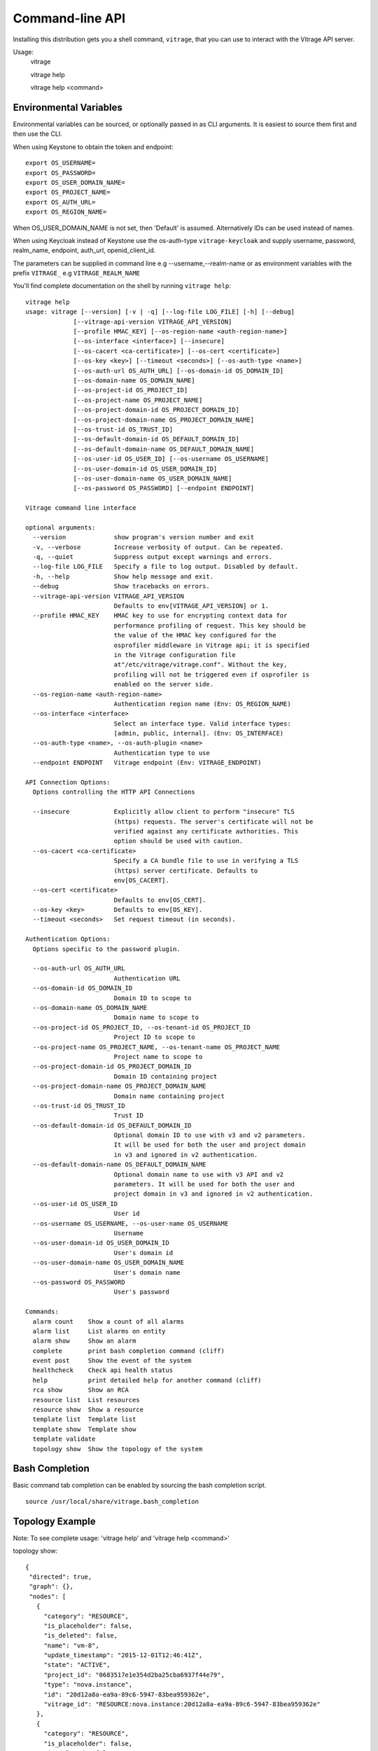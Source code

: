 ..
      Licensed under the Apache License, Version 2.0 (the "License"); you may
      not use this file except in compliance with the License. You may obtain
      a copy of the License at

          http://www.apache.org/licenses/LICENSE-2.0

      Unless required by applicable law or agreed to in writing, software
      distributed under the License is distributed on an "AS IS" BASIS, WITHOUT
      WARRANTIES OR CONDITIONS OF ANY KIND, either express or implied. See the
      License for the specific language governing permissions and limitations
      under the License.



================
Command-line API
================
Installing this distribution gets you a shell command, ``vitrage``, that you
can use to interact with the Vitrage API server.

Usage:
  vitrage

  vitrage help

  vitrage help <command>


Environmental Variables
-----------------------

Environmental variables can be sourced, or optionally passed in as CLI arguments.
It is easiest to source them first and then use the CLI.

When using Keystone to obtain the token and endpoint::

  export OS_USERNAME=
  export OS_PASSWORD=
  export OS_USER_DOMAIN_NAME=
  export OS_PROJECT_NAME=
  export OS_AUTH_URL=
  export OS_REGION_NAME=

When OS_USER_DOMAIN_NAME is not set, then 'Default' is assumed. Alternatively IDs can be used instead of names.

When using Keycloak instead of Keystone use the os-auth-type ``vitrage-keycloak``
and supply username, password, realm_name, endpoint, auth_url, openid_client_id.

The parameters can be supplied in command line e.g --username,--realm-name
or as environment variables with the prefix ``VITRAGE_`` e.g ``VITRAGE_REALM_NAME``

You'll find complete documentation on the shell by running
``vitrage help``::

  vitrage help
  usage: vitrage [--version] [-v | -q] [--log-file LOG_FILE] [-h] [--debug]
               [--vitrage-api-version VITRAGE_API_VERSION]
               [--profile HMAC_KEY] [--os-region-name <auth-region-name>]
               [--os-interface <interface>] [--insecure]
               [--os-cacert <ca-certificate>] [--os-cert <certificate>]
               [--os-key <key>] [--timeout <seconds>] [--os-auth-type <name>]
               [--os-auth-url OS_AUTH_URL] [--os-domain-id OS_DOMAIN_ID]
               [--os-domain-name OS_DOMAIN_NAME]
               [--os-project-id OS_PROJECT_ID]
               [--os-project-name OS_PROJECT_NAME]
               [--os-project-domain-id OS_PROJECT_DOMAIN_ID]
               [--os-project-domain-name OS_PROJECT_DOMAIN_NAME]
               [--os-trust-id OS_TRUST_ID]
               [--os-default-domain-id OS_DEFAULT_DOMAIN_ID]
               [--os-default-domain-name OS_DEFAULT_DOMAIN_NAME]
               [--os-user-id OS_USER_ID] [--os-username OS_USERNAME]
               [--os-user-domain-id OS_USER_DOMAIN_ID]
               [--os-user-domain-name OS_USER_DOMAIN_NAME]
               [--os-password OS_PASSWORD] [--endpoint ENDPOINT]

  Vitrage command line interface

  optional arguments:
    --version             show program's version number and exit
    -v, --verbose         Increase verbosity of output. Can be repeated.
    -q, --quiet           Suppress output except warnings and errors.
    --log-file LOG_FILE   Specify a file to log output. Disabled by default.
    -h, --help            Show help message and exit.
    --debug               Show tracebacks on errors.
    --vitrage-api-version VITRAGE_API_VERSION
                          Defaults to env[VITRAGE_API_VERSION] or 1.
    --profile HMAC_KEY    HMAC key to use for encrypting context data for
                          performance profiling of request. This key should be
                          the value of the HMAC key configured for the
                          osprofiler middleware in Vitrage api; it is specified
                          in the Vitrage configuration file
                          at"/etc/vitrage/vitrage.conf". Without the key,
                          profiling will not be triggered even if osprofiler is
                          enabled on the server side.
    --os-region-name <auth-region-name>
                          Authentication region name (Env: OS_REGION_NAME)
    --os-interface <interface>
                          Select an interface type. Valid interface types:
                          [admin, public, internal]. (Env: OS_INTERFACE)
    --os-auth-type <name>, --os-auth-plugin <name>
                          Authentication type to use
    --endpoint ENDPOINT   Vitrage endpoint (Env: VITRAGE_ENDPOINT)

  API Connection Options:
    Options controlling the HTTP API Connections

    --insecure            Explicitly allow client to perform "insecure" TLS
                          (https) requests. The server's certificate will not be
                          verified against any certificate authorities. This
                          option should be used with caution.
    --os-cacert <ca-certificate>
                          Specify a CA bundle file to use in verifying a TLS
                          (https) server certificate. Defaults to
                          env[OS_CACERT].
    --os-cert <certificate>
                          Defaults to env[OS_CERT].
    --os-key <key>        Defaults to env[OS_KEY].
    --timeout <seconds>   Set request timeout (in seconds).

  Authentication Options:
    Options specific to the password plugin.

    --os-auth-url OS_AUTH_URL
                          Authentication URL
    --os-domain-id OS_DOMAIN_ID
                          Domain ID to scope to
    --os-domain-name OS_DOMAIN_NAME
                          Domain name to scope to
    --os-project-id OS_PROJECT_ID, --os-tenant-id OS_PROJECT_ID
                          Project ID to scope to
    --os-project-name OS_PROJECT_NAME, --os-tenant-name OS_PROJECT_NAME
                          Project name to scope to
    --os-project-domain-id OS_PROJECT_DOMAIN_ID
                          Domain ID containing project
    --os-project-domain-name OS_PROJECT_DOMAIN_NAME
                          Domain name containing project
    --os-trust-id OS_TRUST_ID
                          Trust ID
    --os-default-domain-id OS_DEFAULT_DOMAIN_ID
                          Optional domain ID to use with v3 and v2 parameters.
                          It will be used for both the user and project domain
                          in v3 and ignored in v2 authentication.
    --os-default-domain-name OS_DEFAULT_DOMAIN_NAME
                          Optional domain name to use with v3 API and v2
                          parameters. It will be used for both the user and
                          project domain in v3 and ignored in v2 authentication.
    --os-user-id OS_USER_ID
                          User id
    --os-username OS_USERNAME, --os-user-name OS_USERNAME
                          Username
    --os-user-domain-id OS_USER_DOMAIN_ID
                          User's domain id
    --os-user-domain-name OS_USER_DOMAIN_NAME
                          User's domain name
    --os-password OS_PASSWORD
                          User's password

  Commands:
    alarm count    Show a count of all alarms
    alarm list     List alarms on entity
    alarm show     Show an alarm
    complete       print bash completion command (cliff)
    event post     Show the event of the system
    healthcheck    Check api health status
    help           print detailed help for another command (cliff)
    rca show       Show an RCA
    resource list  List resources
    resource show  Show a resource
    template list  Template list
    template show  Template show
    template validate
    topology show  Show the topology of the system

Bash Completion
---------------
Basic command tab completion can be enabled by sourcing the bash completion script.
::

  source /usr/local/share/vitrage.bash_completion


Topology Example
----------------
Note:  To see complete usage: 'vitrage help' and 'vitrage help <command>'

topology show::

 {
  "directed": true,
  "graph": {},
  "nodes": [
    {
      "category": "RESOURCE",
      "is_placeholder": false,
      "is_deleted": false,
      "name": "vm-8",
      "update_timestamp": "2015-12-01T12:46:41Z",
      "state": "ACTIVE",
      "project_id": "0683517e1e354d2ba25cba6937f44e79",
      "type": "nova.instance",
      "id": "20d12a8a-ea9a-89c6-5947-83bea959362e",
      "vitrage_id": "RESOURCE:nova.instance:20d12a8a-ea9a-89c6-5947-83bea959362e"
    },
    {
      "category": "RESOURCE",
      "is_placeholder": false,
      "is_deleted": false,
      "name": "vm-2",
      "update_timestamp": "2015-12-01T12:46:41Z",
      "state": "ACTIVE",
      "project_id": "0683517e1e354d2ba25cba6937f44e79",
      "type": "nova.instance",
      "id": "dc35fa2f-4515-1653-ef6b-03b471bb395b",
      "vitrage_id": "RESOURCE:nova.instance:dc35fa2f-4515-1653-ef6b-03b471bb395b"
    },
    {
      "category": "RESOURCE",
      "is_placeholder": false,
      "is_deleted": false,
      "name": "vm-13",
      "update_timestamp": "2015-12-01T12:46:41Z",
      "state": "ACTIVE",
      "project_id": "0683517e1e354d2ba25cba6937f44e79",
      "type": "nova.instance",
      "id": "9879cf5a-bdcf-3651-3017-961ed887ec86",
      "vitrage_id": "RESOURCE:nova.instance:9879cf5a-bdcf-3651-3017-961ed887ec86"
    },
    {
      "category": "RESOURCE",
      "is_placeholder": false,
      "is_deleted": false,
      "name": "vm-10",
      "update_timestamp": "2015-12-01T12:46:41Z",
      "state": "ACTIVE",
      "project_id": "0683517e1e354d2ba25cba6937f44e79",
      "type": "nova.instance",
      "id": "fe124f4b-9ed7-4591-fcd1-803cf5c33cb1",
      "vitrage_id": "RESOURCE:nova.instance:fe124f4b-9ed7-4591-fcd1-803cf5c33cb1"
    },
    {
      "category": "RESOURCE",
      "is_placeholder": false,
      "is_deleted": false,
      "name": "vm-11",
      "update_timestamp": "2015-12-01T12:46:41Z",
      "state": "ACTIVE",
      "project_id": "0683517e1e354d2ba25cba6937f44e79",
      "type": "nova.instance",
      "id": "f2e48a97-7350-061e-12d3-84c6dc3e67c0",
      "vitrage_id": "RESOURCE:nova.instance:f2e48a97-7350-061e-12d3-84c6dc3e67c0"
    },
    {
      "category": "RESOURCE",
      "is_placeholder": false,
      "is_deleted": false,
      "name": "host-2",
      "update_timestamp": "2015-12-01T12:46:41Z",
      "state": "available",
      "type": "nova.host",
      "id": "host-2",
      "vitrage_id": "RESOURCE:nova.host:host-2"
    },
    {
      "category": "RESOURCE",
      "is_placeholder": false,
      "is_deleted": false,
      "name": "host-3",
      "update_timestamp": "2015-12-01T12:46:41Z",
      "state": "available",
      "type": "nova.host",
      "id": "host-3",
      "vitrage_id": "RESOURCE:nova.host:host-3"
    },
    {
      "category": "RESOURCE",
      "is_placeholder": false,
      "is_deleted": false,
      "name": "host-0",
      "update_timestamp": "2015-12-01T12:46:41Z",
      "state": "available",
      "type": "nova.host",
      "id": "host-0",
      "vitrage_id": "RESOURCE:nova.host:host-0"
    },
    {
      "category": "RESOURCE",
      "is_placeholder": false,
      "is_deleted": false,
      "name": "host-1",
      "update_timestamp": "2015-12-01T12:46:41Z",
      "state": "available",
      "type": "nova.host",
      "id": "host-1",
      "vitrage_id": "RESOURCE:nova.host:host-1"
    },
    {
      "category": "RESOURCE",
      "is_placeholder": false,
      "is_deleted": false,
      "name": "vm-9",
      "update_timestamp": "2015-12-01T12:46:41Z",
      "state": "ACTIVE",
      "project_id": "0683517e1e354d2ba25cba6937f44e79",
      "type": "nova.instance",
      "id": "275097cf-954e-8e24-b185-9514e24b8591",
      "vitrage_id": "RESOURCE:nova.instance:275097cf-954e-8e24-b185-9514e24b8591"
    },
    {
      "category": "RESOURCE",
      "is_placeholder": false,
      "is_deleted": false,
      "name": "vm-1",
      "update_timestamp": "2015-12-01T12:46:41Z",
      "state": "ACTIVE",
      "project_id": "0683517e1e354d2ba25cba6937f44e79",
      "type": "nova.instance",
      "id": "a0f0805f-c804-cffe-c25a-1b38f555ed68",
      "vitrage_id": "RESOURCE:nova.instance:a0f0805f-c804-cffe-c25a-1b38f555ed68"
    },
    {
      "category": "RESOURCE",
      "is_placeholder": false,
      "is_deleted": false,
      "name": "vm-14",
      "update_timestamp": "2015-12-01T12:46:41Z",
      "state": "ACTIVE",
      "project_id": "0683517e1e354d2ba25cba6937f44e79",
      "type": "nova.instance",
      "id": "56af57d2-34a4-19b1-5106-b613637a11a7",
      "vitrage_id": "RESOURCE:nova.instance:56af57d2-34a4-19b1-5106-b613637a11a7"
    },
    {
      "category": "RESOURCE",
      "is_placeholder": false,
      "is_deleted": false,
      "name": "zone-1",
      "update_timestamp": "2015-12-01T12:46:41Z",
      "state": "available",
      "type": "nova.zone",
      "id": "zone-1",
      "vitrage_id": "RESOURCE:nova.zone:zone-1"
    },
    {
      "category": "RESOURCE",
      "is_placeholder": false,
      "is_deleted": false,
      "name": "vm-3",
      "update_timestamp": "2015-12-01T12:46:41Z",
      "state": "ACTIVE",
      "project_id": "0683517e1e354d2ba25cba6937f44e79",
      "type": "nova.instance",
      "id": "16e14c58-d254-2bec-53e4-c766e48810aa",
      "vitrage_id": "RESOURCE:nova.instance:16e14c58-d254-2bec-53e4-c766e48810aa"
    },
    {
      "category": "RESOURCE",
      "is_placeholder": false,
      "is_deleted": false,
      "name": "vm-7",
      "update_timestamp": "2015-12-01T12:46:41Z",
      "state": "ACTIVE",
      "project_id": "0683517e1e354d2ba25cba6937f44e79",
      "type": "nova.instance",
      "id": "f35a1e10-74ff-7332-8edf-83cd6ffcb2de",
      "vitrage_id": "RESOURCE:nova.instance:f35a1e10-74ff-7332-8edf-83cd6ffcb2de"
    },
    {
      "category": "RESOURCE",
      "is_placeholder": false,
      "is_deleted": false,
      "name": "vm-4",
      "update_timestamp": "2015-12-01T12:46:41Z",
      "state": "ACTIVE",
      "project_id": "0683517e1e354d2ba25cba6937f44e79",
      "type": "nova.instance",
      "id": "ea8a450e-cab1-2272-f431-494b40c5c378",
      "vitrage_id": "RESOURCE:nova.instance:ea8a450e-cab1-2272-f431-494b40c5c378"
    },
    {
      "category": "RESOURCE",
      "is_placeholder": false,
      "is_deleted": false,
      "name": "vm-6",
      "update_timestamp": "2015-12-01T12:46:41Z",
      "state": "ACTIVE",
      "project_id": "0683517e1e354d2ba25cba6937f44e79",
      "type": "nova.instance",
      "id": "6e42bdc3-b776-1b2c-2c7d-b7a8bb98f721",
      "vitrage_id": "RESOURCE:nova.instance:6e42bdc3-b776-1b2c-2c7d-b7a8bb98f721"
    },
    {
      "category": "RESOURCE",
      "is_placeholder": false,
      "is_deleted": false,
      "name": "vm-5",
      "update_timestamp": "2015-12-01T12:46:41Z",
      "state": "ACTIVE",
      "project_id": "0683517e1e354d2ba25cba6937f44e79",
      "type": "nova.instance",
      "id": "8c951613-c660-87c0-c18b-0fa3293ce8d8",
      "vitrage_id": "RESOURCE:nova.instance:8c951613-c660-87c0-c18b-0fa3293ce8d8"
    },
    {
      "category": "RESOURCE",
      "is_placeholder": false,
      "is_deleted": false,
      "name": "zone-0",
      "update_timestamp": "2015-12-01T12:46:41Z",
      "state": "available",
      "type": "nova.zone",
      "id": "zone-0",
      "vitrage_id": "RESOURCE:nova.zone:zone-0"
    },
    {
      "category": "RESOURCE",
      "is_placeholder": false,
      "is_deleted": false,
      "name": "vm-0",
      "update_timestamp": "2015-12-01T12:46:41Z",
      "state": "ACTIVE",
      "project_id": "0683517e1e354d2ba25cba6937f44e79",
      "type": "nova.instance",
      "id": "78353ce4-2710-49b5-1341-b8cbb6000ebc",
      "vitrage_id": "RESOURCE:nova.instance:78353ce4-2710-49b5-1341-b8cbb6000ebc"
    },TODO
    {
      "category": "RESOURCE",
      "is_placeholder": false,
      "is_deleted": false,
      "name": "vm-12",
      "update_timestamp": "2015-12-01T12:46:41Z",
      "state": "ACTIVE",
      "project_id": "0683517e1e354d2ba25cba6937f44e79",
      "type": "nova.instance",
      "id": "35bf479a-75d9-80a9-874e-d3b50fb2dd2e",
      "vitrage_id": "RESOURCE:nova.instance:35bf479a-75d9-80a9-874e-d3b50fb2dd2e"
    },
    {
      "category": "RESOURCE",
      "is_placeholder": false,
      "is_deleted": false,
      "name": "openstack.node",
      "type": "openstack.node",
      "id": "openstack.node",
      "vitrage_id": "RESOURCE:openstack.node"
    }
  ],
  "links": [
    {
      "relationship_name": "contains",
      "is_deleted": false,
      "target": 3,
      "key": "contains",
      "source": 5
    },
    {
      "relationship_name": "contains",
      "is_deleted": false,
      "target": 1,
      "key": "contains",
      "source": 5
    },
    {
      "relationship_name": "contains",
      "is_deleted": false,
      "target": 16,
      "key": "contains",
      "source": 5
    },
    {
      "relationship_name": "contains",
      "is_deleted": false,
      "target": 11,
      "key": "contains",
      "source": 5
    },
    {
      "relationship_name": "contains",
      "is_deleted": false,
      "target": 13,
      "key": "contains",
      "source": 6
    },
    {
      "relationship_name": "contains",
      "is_deleted": false,
      "target": 4,
      "key": "contains",
      "source": 6
    },
    {
      "relationship_name": "contains",
      "is_deleted": false,
      "target": 14,
      "key": "contains",
      "source": 6
    },
    {
      "relationship_name": "contains",
      "is_deleted": false,
      "target": 20,
      "key": "contains",
      "source": 7
    },
    {
      "relationship_name": "contains",
      "is_deleted": false,
      "target": 0,
      "key": "contains",
      "source": 7
    },
    {
      "relationship_name": "contains",
      "is_deleted": false,
      "target": 19,
      "key": "contains",
      "source": 7
    },
    {
      "relationship_name": "contains",
      "is_deleted": false,
      "target": 15,
      "key": "contains",
      "source": 7
    },
    {
      "relationship_name": "contains",
      "is_deleted": false,
      "target": 9,
      "key": "contains",
      "source": 8
    },
    {
      "relationship_name": "contains",
      "is_deleted": false,
      "target": 10,
      "key": "contains",
      "source": 8
    },
    {
      "relationship_name": "contains",
      "is_deleted": false,
      "target": 2,
      "key": "contains",
      "source": 8
    },
    {
      "relationship_name": "contains",
      "is_deleted": false,
      "target": 17,
      "key": "contains",
      "source": 8
    },
    {
      "relationship_name": "contains",
      "is_deleted": false,
      "target": 6,
      "key": "contains",
      "source": 12
    },
    {
      "relationship_name": "contains",
      "is_deleted": false,
      "target": 8,
      "key": "contains",
      "source": 12
    },
    {
      "relationship_name": "contains",
      "is_deleted": false,
      "target": 5,
      "key": "contains",
      "source": 18
    },
    {
      "relationship_name": "contains",
      "is_deleted": false,
      "target": 7,
      "key": "contains",
      "source": 18
    },
    {
      "relationship_name": "contains",
      "is_deleted": false,
      "target": 18,
      "key": "contains",
      "source": 21
    },
    {
      "relationship_name": "contains",
      "is_deleted": false,
      "target": 12,
      "key": "contains",
      "source": 21
    }
  ],
  "multigraph": true
 }

RCA Example
-----------
Note:  To see complete usage: 'vitrage help' and 'vitrage help <command>'

rca show::

  vitrage rca show

  {
  "directed": true,
  "graph": {

  },
  "nodes": [
    {
      "category": "ALARM",
      "type": "nagios",
      "name": "CPU load",
      "state": "Active",
      "severity": "WARNING",
      "update_timestamp": "2015-12-01T12:46:41Z",
      "info": "WARNING - 15min load 1.66 at 32 CPUs",
      "resource_type": "nova.host",
      "resource_name": "host-0",
      "resource_id": "host-0",
      "id": 0,
      "vitrage_id": "ALARM:nagios:host0:CPU load"
    },
    {
      "category": "ALARM",
      "type": "vitrage",
      "name": "Machine Suboptimal",
      "state": "Active",
      "severity": "WARNING",
      "update_timestamp": "2015-12-01T12:46:41Z",
      "resource_type": "nova.instance",
      "resource_name": "vm0",
      "resource_id": "20d12a8a-ea9a-89c6-5947-83bea959362e",
      "id": 1,
      "vitrage_id": "ALARM:vitrage:vm0:Machine Suboptimal"
    },
    {
      "category": "ALARM",
      "type": "vitrage",
      "name": "Machine Suboptimal",
      "state": "Active",
      "severity": "WARNING",
      "update_timestamp": "2015-12-01T12:46:41Z",
      "resource_type": "nova.instance",
      "resource_name": "vm1",
      "resource_id": "275097cf-954e-8e24-b185-9514e24b8591",
      "id": 2,
      "vitrage_id": "ALARM:vitrage:vm1:Machine Suboptimal"
    }
  ],
  "links": [
    {
      "source": 0,
      "target": 1,
      "relationship": "causes"
    },
    {
      "source": 0,
      "target": 2,
      "relationship": "causes"
    }
  ],
  "multigraph": false,
  "inspected_index": 0
  }


Resources Examples
------------------
Note:  To see complete usage: 'vitrage help' and 'vitrage help <command>'

resource list::

  vitrage resource list
  +--------------------------------------+-------------------+--------------------------------------+------------+-------------------------------------------------------------------------------------------------------------------------------+
  | ID                                   | Type              | Data Source ID                       | State      | Metadata                                                                                                                      |
  +--------------------------------------+-------------------+--------------------------------------+------------+-------------------------------------------------------------------------------------------------------------------------------+
  | 786efe03-55ff-41b2-bdc1-6cd94bc355ad | nova.instance     | f3d6819a-5b52-4fae-93d4-ce58c263510b | SUBOPTIMAL | {'project_id': u'4437e14f56904650af9eef83dff35263', 'name': u'vm-0', 'update_timestamp': u'2018-01-03 09:06:06.339099+00:00'} |
  | d019ee2b-df2a-4c8f-bc59-f28a2296b0db | neutron.network   | dafa8864-a04c-4688-bab2-c6dc3ce5c31b | OK         | {'project_id': u'4437e14f56904650af9eef83dff35263', 'name': u'public', 'update_timestamp': u'2017-11-09T09:49:49Z'}           |
  | 772d627f-90d7-4c5e-8c18-6587fa5b88ee | neutron.port      | 75ff8ce5-26d9-4d77-875f-8d297918374c | OK         | {'project_id': u'4437e14f56904650af9eef83dff35263', 'update_timestamp': u'2017-11-28T11:50:23Z'}                              |
  | 4ac47cef-419f-4e4b-9590-22c10bbd21fd | nova.host         | compute-0-0                          | OK         | {'name': u'compute-0-0', 'update_timestamp': u'2018-01-03 09:06:06.851229+00:00'}                                             |
  | 99920528-2757-4fde-a2a0-3063bf0c4020 | openstack.cluster | OpenStack Cluster                    | OK         | {'name': u'openstack.cluster'}                                                                                                |
  | 374203a6-e7bc-4bd6-bc32-1137f4f3d234 | nova.zone         | nova                                 | OK         | {'name': u'nova', 'update_timestamp': u'2018-01-03 09:06:07.628148+00:00'}                                                    |
  +--------------------------------------+-------------------+--------------------------------------+------------+-------------------------------------------------------------------------------------------------------------------------------+

resource show::

  vitrage resource show 786efe03-55ff-41b2-bdc1-6cd94bc355ad
  +---------------------------+--------------------------------------+
  | Field                     | Value                                |
  +---------------------------+--------------------------------------+
  | host_id                   | compute-0-0                          |
  | id                        | f3d6819a-5b52-4fae-93d4-ce58c263510b |
  | is_real_vitrage_id        | True                                 |
  | name                      | vm-0                                 |
  | project_id                | 4437e14f56904650af9eef83dff35263     |
  | state                     | ACTIVE                               |
  | update_timestamp          | 2018-01-03 09:06:06.339099+00:00     |
  | vitrage_aggregated_state  | SUBOPTIMAL                           |
  | vitrage_category          | RESOURCE                             |
  | vitrage_id                | 786efe03-55ff-41b2-bdc1-6cd94bc355ad |
  | vitrage_is_deleted        | False                                |
  | vitrage_is_placeholder    | False                                |
  | vitrage_operational_state | SUBOPTIMAL                           |
  | vitrage_sample_timestamp  | 2018-01-03 09:06:06.339099+00:00     |
  | vitrage_state             | SUBOPTIMAL                           |
  | vitrage_type              | nova.instance                        |
  +---------------------------+--------------------------------------+

Alarms Examples
---------------
Note:  To see complete usage: 'vitrage help' and 'vitrage help <command>'

alarm list::

  vitrage alarm list
  +--------------------------------------+---------+----------------------------------------+---------------+--------------------------------------+----------+----------------------+
  | ID                                   | Type    | Name                                   | Resource Type | Resource ID                          | Severity | Update Time          |
  +--------------------------------------+---------+----------------------------------------+---------------+--------------------------------------+----------+----------------------+
  | f85ed0d2-3e28-47f9-9231-6fa72d6c882d | vitrage | VM network problem 3                   | nova.instance | 786efe03-55ff-41b2-bdc1-6cd94bc355ad | CRITICAL | 2018-01-03T07:52:06Z |
  | 868b252a-4053-431c-a6d3-7cdabd91edd8 | zabbix  | Lack of free swap space on compute-0-0 | nova.host     | 4ac47cef-419f-4e4b-9590-22c10bbd21fd | WARNING  | 2017-11-09T11:24:30Z |
  | c1ab17d4-8b6b-4d12-a4ec-3150bb89a5a5 | zabbix  | Too many processes on compute-0-0      | nova.host     | 4ac47cef-419f-4e4b-9590-22c10bbd21fd | WARNING  | 2017-11-09T11:25:12Z |
  | 7468b7f5-5a89-49ee-b408-3cfafd68290a | zabbix  | Public interface down on compute-0-0   | nova.host     | 4ac47cef-419f-4e4b-9590-22c10bbd21fd | CRITICAL | 2017-12-13T07:34:08Z |
  | 608366ed-a737-4aab-a58f-8673a589e3aa | vitrage | VM network problem 2                   | nova.instance | 786efe03-55ff-41b2-bdc1-6cd94bc355ad | CRITICAL | 2018-01-03T07:52:06Z |
  +--------------------------------------+---------+----------------------------------------+---------------+--------------------------------------+----------+----------------------+

alarm show::

  vitrage alarm show f85ed0d2-3e28-47f9-9231-6fa72d6c882d
  +------------------------------+--------------------------------------+
  | Field                        | Value                                |
  +------------------------------+--------------------------------------+
  | name                         | VM network problem 3                 |
  | resource_id                  | 786efe03-55ff-41b2-bdc1-6cd94bc355ad |
  | severity                     | critical                             |
  | state                        | Active                               |
  | update_timestamp             | 2018-01-03T07:52:06Z                 |
  | vitrage_aggregated_severity  | CRITICAL                             |
  | vitrage_category             | ALARM                                |
  | vitrage_id                   | f85ed0d2-3e28-47f9-9231-6fa72d6c882d |
  | vitrage_is_deleted           | False                                |
  | vitrage_is_placeholder       | False                                |
  | vitrage_operational_severity | CRITICAL                             |
  | vitrage_resource_id          | 786efe03-55ff-41b2-bdc1-6cd94bc355ad |
  | vitrage_resource_type        | nova.instance                        |
  | vitrage_sample_timestamp     | 2018-01-03 07:52:06.306507+00:00     |
  | vitrage_type                 | vitrage                              |
  +------------------------------+--------------------------------------+

alarm count::

  vitrage alarm count
  {
    "WARNING": 2,
    "SEVERE": 0,
    "CRITICAL": 7,
    "OK": 0,
    "N/A": 0
  }


Template Examples:
------------------

template validate::

  vitrage template validate --path /home/stack/my_template.yaml
  {
    "results": [
      {
        "status": "validation OK",
        "file path": "/home/stack/my_template.yaml",
        "status code": 0,
        "message": "Template validation is OK",
        "description": "Template validation"
      }
    ]
  }

  vitrage template validate --path /home/stack/my_template_with_typo.yaml
  {
    "results": [
      {
        "status": "validation failed",
        "file path": "/home/stack/my_template_with_typo.yaml",
        "status code": 3,
        "message": "template_id does not appear in the definition block. template id: aaalarm",
        "description": "Template content validation"
      }
    ]
  }

template list::

  vitrage template list
  +--------------------------------------+------------------------------------------+--------+---------------------------+----------------------+
  | uuid                                 | name                                     | status | status details            | date                 |
  +--------------------------------------+------------------------------------------+--------+---------------------------+----------------------+
  | 72f47086-366f-44d1-b88f-e420a8bc8ff0 | host_public_nic_failure_scenarios port 4 | pass   | Template validation is OK | 2018-01-03T07:52:01Z |
  | d9e699f7-bc43-40c7-bacc-36eba8f68c20 | raise an alarm for every vm              | pass   | Template validation is OK | 2018-01-03T07:52:01Z |
  | 64c72898-e963-4acb-91a0-7bc5e65a2479 | host_public_nic_failure_scenarios vm 1   | pass   | Template validation is OK | 2018-01-03T07:52:01Z |
  | 138cbd0c-af4c-483f-81d5-7b134d437a9b | e2e_test_basic_actions                   | pass   | Template validation is OK | 2018-01-03T07:52:01Z |
  +--------------------------------------+------------------------------------------+--------+---------------------------+----------------------+

template show::

  vitrage template show 72f47086-366f-44d1-b88f-e420a8bc8ff0
  returns a loaded template as json

Event Examples
--------------

To create an alarm on a host, field ``status`` should be ``down``::

  vitrage event post --type 'just.another.alarm.name' --details '{"hostname": "compute-0-0","source": "sample_monitor","cause": "another alarm","severity": "critical","status":"down","monitor_id": "sample monitor","monitor_event_id": "456"}'


To remove the created host alarm, field ``status`` should be ``up``::

  vitrage event post --type 'just.another.alarm.name' --details '{"hostname": "compute-0-0","source": "sample_monitor","cause": "another alarm","severity": "critical","status":"up","monitor_id": "sample monitor","monitor_event_id": "456"}'

Python API
----------

There's also a complete Python API.

In order to use the python api directly, you can pass in the credentials using
the keystoneauth1 client library

Start using the vitrageclient API by constructing the vitrageclient client
.Client class.
The Client class is used to call all vitrage-api commands

The api_version matches the version of the Vitrage API.  Currently it is 'v1_0'.


Example::

  from vitrageclient import client
  from keystoneauth1.identity.generic.password import Password
  from keystoneauth1.session import Session

  auth = Password(auth_url='http://135.248.18.224:5000/v2.0',
  username='admin',password='password',project_name='admin')
  session = Session(auth=auth,timeout=600)
  myclient = client.Client('1',session=session)
  myclient.topology.get()


If using Keycloak then for auth parameter use ``VitrageKeycloakPlugin`` class
instead of ``Password`` and supply the relevant parameters.
